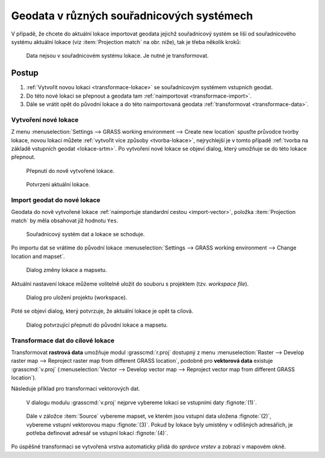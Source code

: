 .. index::
   pair: geodata; transformace
   single: souřadnicové systémy
   single: r.proj
   single: v.proj

.. _transformace:

Geodata v různých souřadnicových systémech
------------------------------------------

V případě, že chcete do aktuální lokace importovat geodata jejichž
souřadnicový systém se liší od souřadnicového systému aktuální lokace
(viz :item:`Projection match` na obr. níže), tak je třeba několik kroků:

.. figure:: images/import-no-proj.png
   
   Data nejsou v souřadnicovém systému lokace. Je nutné je
   transformovat.

Postup
======
   
#. :ref:`Vytvořit novou lokaci <transformace-lokace>` se souřadnicovým
   systémem vstupních geodat.
#. Do této nové lokaci se přepnout a geodata tam :ref:`naimportovat
   <transformace-import>`.
#. Dále se vrátit opět do původní lokace a do této naimportovaná
   geodata :ref:`transformovat <transformace-data>`.

.. _transformace-lokace:
   
Vytvoření nové lokace
^^^^^^^^^^^^^^^^^^^^^

Z menu :menuselection:`Settings --> GRASS working environment -->
Create new location` spusťte průvodce tvorby lokace, novou lokaci
můžete :ref:`vytvořit více způsoby <tvorba-lokace>`, nejrychlejší je v
tomto případě :ref:`tvorba na základě vstupních geodat
<lokace-srtm>`. Po vytvoření nové lokace se objeví dialog, který
umožňuje se do této lokace přepnout.

.. figure:: images/new-loc-switch.png
            :class: small
           
	    Přepnutí do nově vytvořené lokace.

.. figure:: images/new-loc-switch-confirm.png
            :class: small

	    Potvrzení aktuální lokace.
	    
.. _transformace-import:
                    
Import geodat do nové lokace
^^^^^^^^^^^^^^^^^^^^^^^^^^^^

Geodata do nově vytvořené lokace :ref:`naimportuje standardní cestou
<import-vector>`, položka :item:`Projection match` by měla obsahovat
již hodnotu ``Yes``.

.. figure:: images/import-osm.png

   Souřadnicový systém dat a lokace se schoduje.

.. _loc-switch:
            
Po importu dat se vrátíme do původní lokace :menuselection:`Settings
--> GRASS working environment --> Change location and mapset`.

.. figure:: images/change-loc-map.png
            :class: small

	    Dialog změny lokace a mapsetu.

Aktuální nastavení lokace můžeme volitelně uložit do souboru s
projektem (tzv. *workspace file*).

.. figure:: images/loc-switch-save.png
            :class: small

	    Dialog pro uložení projektu (workspace).

Poté se objeví dialog, který potvrzuje, že aktuální lokace je opět ta
cílová.

.. figure:: images/loc-switch-back.png
            :class: small

	    Dialog potvrzující přepnutí do původní lokace a mapsetu.

.. _transformace-data:
                    
Transformace dat do cílové lokace
^^^^^^^^^^^^^^^^^^^^^^^^^^^^^^^^^

Transformovat **rastrová data** umožňuje modul :grasscmd:`r.proj`
dostupný z menu :menuselection:`Raster --> Develop raster map -->
Reproject raster map from different GRASS location`, podobně pro
**vektorová data** existuje :grasscmd:`v.proj` (:menuselection:`Vector
--> Develop vector map --> Reproject vector map from different GRASS
location`).

Následuje příklad pro transformaci vektorových dat.

.. figure:: images/v-proj-0.png
   
            V dialogu modulu :grasscmd:`v.proj` nejprve vybereme
            lokaci se vstupními daty :fignote:`(1)`.

.. figure:: images/v-proj-1.png

            Dále v záložce :item:`Source` vybereme mapset, ve kterém
            jsou vstupní data uložena :fignote:`(2)`, vybereme vstupní
            vektorovou mapu :fignote:`(3)`. Pokud by lokace byly
            umístěny v odlišných adresářích, je potřeba definovat
            adresář se vstupní lokací :fignote:`(4)`.

.. raw:: latex

   \clearpage

.. figure:: images/v-proj-2.png
	    :scale-latex: 50

            Případně můžeme v záložce :item:`Target` zvolit název pro
            výstupní mapu :fignote:`(5)`. Transformaci spustíme
            :fignote:`(6)`.

Po úspěšné transformaci se vytvořená vrstva automaticky přidá do
*správce vrstev* a zobrazí v mapovém okně.

.. figure:: images/proj-result.png
            :class: large
	    :scale-latex: 80

            Výsledek transformace dat do aktuální lokace a mapsetu.
